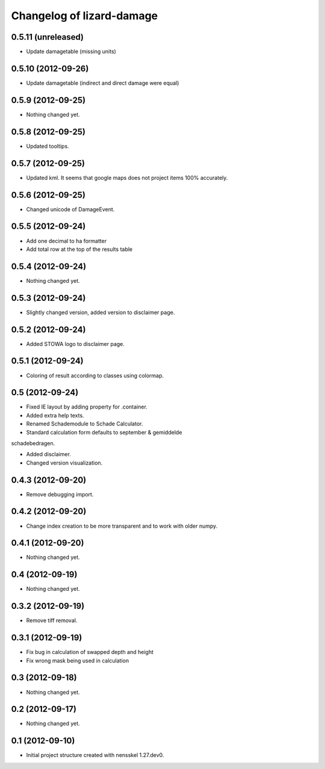 Changelog of lizard-damage
===================================================


0.5.11 (unreleased)
-------------------

- Update damagetable (missing units)


0.5.10 (2012-09-26)
-------------------

- Update damagetable (indirect and direct damage were equal)


0.5.9 (2012-09-25)
------------------

- Nothing changed yet.


0.5.8 (2012-09-25)
------------------

- Updated tooltips.


0.5.7 (2012-09-25)
------------------

- Updated kml. It seems that google maps does not project items 100% accurately.


0.5.6 (2012-09-25)
------------------

- Changed unicode of DamageEvent.


0.5.5 (2012-09-24)
------------------

- Add one decimal to ha formatter
- Add total row at the top of the results table


0.5.4 (2012-09-24)
------------------

- Nothing changed yet.


0.5.3 (2012-09-24)
------------------

- Slightly changed version, added version to disclaimer page.


0.5.2 (2012-09-24)
------------------

- Added STOWA logo to disclaimer page.


0.5.1 (2012-09-24)
------------------

- Coloring of result according to classes using colormap.


0.5 (2012-09-24)
----------------

- Fixed IE layout by adding property for .container.

- Added extra help texts.

- Renamed Schademodule to Schade Calculator.

- Standard calculation form defaults to september & gemiddelde
schadebedragen.

- Added disclaimer.

- Changed version visualization.


0.4.3 (2012-09-20)
------------------

- Remove debugging import.


0.4.2 (2012-09-20)
------------------

- Change index creation to be more transparent and to work with older numpy.


0.4.1 (2012-09-20)
------------------

- Nothing changed yet.


0.4 (2012-09-19)
----------------

- Nothing changed yet.


0.3.2 (2012-09-19)
------------------

- Remove tiff removal.


0.3.1 (2012-09-19)
------------------

- Fix bug in calculation of swapped depth and height
- Fix wrong mask being used in calculation


0.3 (2012-09-18)
----------------

- Nothing changed yet.


0.2 (2012-09-17)
----------------

- Nothing changed yet.


0.1 (2012-09-10)
----------------

- Initial project structure created with nensskel 1.27.dev0.
